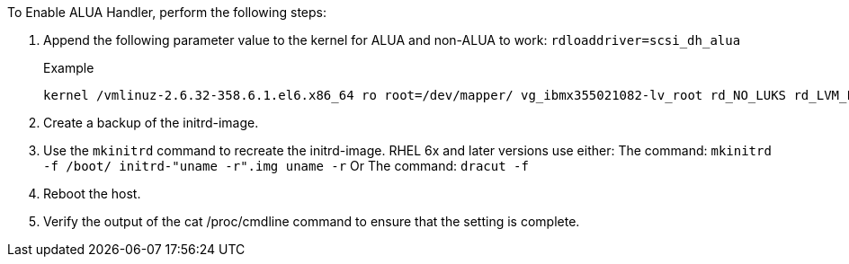 To Enable ALUA Handler, perform the following steps:

.	Append the following parameter value to the kernel for ALUA and non-ALUA to work:
`rdloaddriver=scsi_dh_alua`
+
.Example
....
kernel /vmlinuz-2.6.32-358.6.1.el6.x86_64 ro root=/dev/mapper/ vg_ibmx355021082-lv_root rd_NO_LUKS rd_LVM_LV=vg_ibmx355021082/ lv_root LANG=en_US.UTF-8 rd_LVM_LV=vg_ibmx355021082/lv_swap rd_NO_MD SYSFONT=latarcyrheb-sun16 crashkernel=auto KEYBOARDTYPE=pc KEYTABLE=us rd_NO_DM rhgb quiet rdloaddriver=scsi_dh_alua
....
.	Create a backup of the initrd-image.
.	Use the `mkinitrd` command to recreate the initrd-image.
RHEL 6x and later versions use either:
The command: `mkinitrd -f /boot/ initrd-"uname -r".img uname -r`
Or
The command: `dracut -f`
.	Reboot the host.
.	Verify the output of the cat /proc/cmdline command to ensure that the setting is complete.

